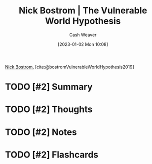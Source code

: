 :PROPERTIES:
:ROAM_REFS: [cite:@bostromVulnerableWorldHypothesis2019]
:ID:       64ac5c62-753b-4fe2-b808-48f98010b544
:LAST_MODIFIED: [2023-09-05 Tue 20:16]
:END:
#+title: Nick Bostrom | The Vulnerable World Hypothesis
#+hugo_custom_front_matter: :slug "64ac5c62-753b-4fe2-b808-48f98010b544"
#+author: Cash Weaver
#+date: [2023-01-02 Mon 10:08]
#+filetags: :has_todo:reference:

[[id:c4ab056e-de36-4ff5-8f41-e634b6b9431c][Nick Bostrom]], [cite:@bostromVulnerableWorldHypothesis2019]

* TODO [#2] Summary
* TODO [#2] Thoughts
* TODO [#2] Notes
* TODO [#2] Flashcards
#+print_bibliography: